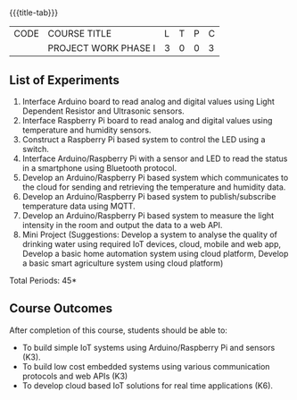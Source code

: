 * 
:properties:
:author: Dr.K.Madheswari, Dr. K R Sarath Chandran
:date: 05 May 2022
:end:

#+startup: showall
{{{title-tab}}}
| CODE | COURSE TITLE         | L | T | P | C |
|      | PROJECT WORK PHASE I | 3 | 0 | 0 | 3 |

** List of Experiments
1. Interface Arduino board to read analog and digital values using Light Dependent Resistor  and Ultrasonic sensors. 
2. Interface Raspberry Pi board to read analog and digital values using temperature and humidity sensors. 
3.  Construct a Raspberry Pi based system to control the LED using a switch.
4. Interface  Arduino/Raspberry Pi with a sensor and LED to read the status in a smartphone using Bluetooth protocol. 
5.  Develop an Arduino/Raspberry Pi based system which communicates to the cloud for sending and retrieving the temperature and humidity data.
6.  Develop an Arduino/Raspberry Pi based system to publish/subscribe temperature data using MQTT.
7.  Develop an Arduino/Raspberry Pi based system to measure the light intensity in the room and output the data to a web API.
8.  Mini Project (Suggestions: Develop a system to analyse the quality of drinking water using required IoT devices, cloud, mobile and web app, Develop a basic home automation system using cloud platform, Develop a basic smart agriculture system using cloud platform)

\hfill *Total Periods: 45*

** Course Outcomes
After completion of this course, students should be able to:
- To  build simple IoT systems using Arduino/Raspberry Pi and sensors (K3).
- To build low cost embedded systems using various communication protocols and web APIs (K3)
- To develop cloud based IoT solutions for real time applications (K6).



